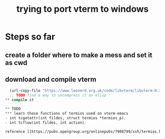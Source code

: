 #+title: trying to port vterm to windows

* Steps so far
** create a folder where to make a mess and set it as cwd
** download and compile vterm
#+begin_src emacs-lisp
  (url-copy-file "https://www.leonerd.org.uk/code/libvterm/libvterm-0.3.tar.gz")
  ;; TODO find a way to uncompress it on elisp
** compile it

** TODO
*** learn those functions of termios used on vterm-emacs
- int tcgetattr(int fildes, struct termios *termios_p);
- int tcflow(int fildes, int action);

reference [[https://pubs.opengroup.org/onlinepubs/7908799/xsh/termios.h.html][termios]]
#+end_src
